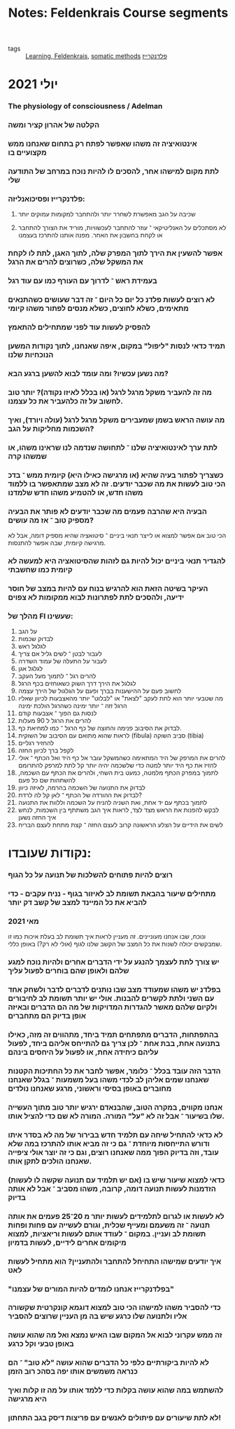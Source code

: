 :PROPERTIES:
:ID:       20210627T195201.784593
:END:
#+TITLE: Notes: Feldenkrais Course segments
- tags :: [[id:20210627T195202.037575][Learning]][[file:2020-05-20-feldenkrais.org][, Feldenkrais]], [[file:2020-05-20-somatic_methods.org][somatic methods]] [[file:2020-07-25-פלדנקרייז.org][פלדנקרייז]]

* יולי 2021
*** The physiology of consciousness / Adelman
*** הקלטה של אהרון קציר ומשה
*** אינטואיציה זה משהו שאפשר לפתח רק בתחום שאנחנו ממש מקצועיים בו
*** לתת מקום למישהו אחר, להסכים לו להיות נוכח במרחב של התודעה שלי
*** פלדנקרייז ופסיכואנליזה:
***** שכיבה על הגב מאפשרת לשחרר יותר ולהתחבר למקומות עמוקים יותר
***** לא מסתכלים על האנליטיקאי\מורה ־ עוזר להתחבר לעכשוויות, מוריד את הצורך להתחבר או לקחת בחשבון את האחר. מפנה אותנו להתרכז בעצמנו
*** אפשר להשעין את הירך לתוך המפרק שלה, לתוך האגן, לתת לו לקחת את המשקל שלה, כשרוצים להרים את הרגל
*** בעמידת ראש ־ לדרוך עם העורף כמו עם עוד רגל
*** לא רוצים לעשות פלדנ כל יום כל היום ־ זה דבר שעושים כשהתנאים מתאימים, כשלא לחוצים, כשלא מנסים לפתור משהו קיומי
*** להפסיק לעשות עוד לפני שמתחילים להתאמץ
*** תמיד כדאי לנסות "ליפול" במקום, איפה שאנחנו, לתוך נקודות המשען הנוכחיות שלנו
*** מה נשען עכשיו? ומה עומד לבוא להשען ברגע הבא?
*** מה זה להעביר משקל מרגל לרגל (או בכלל לאיזו נקודה)? יותר טוב לחשוב על זה כלהעביר את כל עצמנו.
*** מה עושה הראש בשמן שמעבירים משקל מרגל לרגל (עולה ויורד), ואיך השכמות מחליקות על הגב?
*** לתת ערך לאינטואיציה שלנו ־ לתחושה שנדמה לנו שראינו משהו, או שמשהו קרה
*** כשצריך לפתור בעיה שהיא (או מרגישה כאילו היא) קיומית ממש ־ בדכ הכי טוב לעשות את מה שכבר יודעים. זה לא מצב שמתאפשר בו ללמוד משהו חדש, או להטמיע משהו חדש שלמדנו
*** הבעיה היא שהרבה פעמים מה שכבר יודעים לא פותר את הבעיה מספיק טוב ־ אז מה עושים?

    הכי טוב אם אפשר למצוא או לייצר תנאי ביניים ־ סיטואציה שהיא מספיק דומה, אבל לא מרגישה קיומית, שבה אפשר להתנסות.

*** להגדיר תנאי ביניים יכול להיות גם לזהות שהסיטואציה היא למעשה לא קיומית כמו שחשבתי
*** העיקר בשיטה הזאת הוא להרגיש בנוח עם להיות במצב של חוסר ידיעה, ולהסכים לתת לפתרונות לבוא ממקומות לא צפוים
*** מהלך של FI שעשינו:

    1. על הגב
    2. לבדוק שכמות
    3. לגלגל ראש
    4. לעבור לבטן ־ לשים גליל אם צריך
    5. לעבור על התעלה של עמוד השדרה
    6. לגלגל אגן
    7. להרים רגל ־ לתמוך מעל העקב
    8. לגלגל את הירך\ברך דרך השוק כשאוחזים בכף הרגל
    9. לחשוב פעם על ההישענות בברך ופעם על הגלגול של הירך עצמה
    10. מה שטבעי יותר הוא לתת לעקב "לצאת" או "לבלוט" יותר מהאצבעות לכיוון שאליו הרגל זזה ־ יותר ימינה כשהרגל הולכת ימינה
    11. לנסות גם הפוך ־ אצבעות קודם
    12. להרים את הרגל ל 90 מעלות
    13. לבדוק את הסיבוב פנימה והחוצה של כף הרגל ־ כמו למחיאת כף.
    14. לראות שהוא מתואם עם הסיבוב של השוקית (fibula) סביב השוקה (tibia)
    15. להחזיר רגליים
    16. לקפל ברך לכיוון החזה
    17. להרים את המרפק של היד המתאימה כשהמשקל עובר אל כף היד ואל הכתף ־ אולי להזיז את כף היד יותר למטה כדי שלשכמה יהיה יותר קל לתת למרפק להתרומם
    18. לתמוך במפרק הכתף מלמטה, כמעט בית השחי, ולהרים את הכתף עם השכמה, להשתהות שם כל פעם
    19. לבדוק את התנועה של השכמה בהרמה, לאיזה כיוון
    20. לבדוק את ההורדה של הכתף ־ לאן קל לה לרדת?
    21. לתמוך בכתף עם יד אחת, ואת השניה להניח על השכמה וללוות את התנועה
    22. לבקש להפנות את הראש מצד לצד, לראות איך הגב משתתף בין השכמות, לנחש איך החזה נשען
    23. לשים את הידיים על הצלע הראשונה קרוב לעצם החזה ־ קצת מתחת לעצם הבריח

* נקודות שעובדו:
*** רוצים להיות פתוחים להשלכות של תנועה על כל הגוף
*** מתחילים שיעור בהבאת תשומת לב לאיזור בגוף - נניח עקבים - כדי להביא את כל המיינד למצב של קשב דק יותר
*** מאי 2021

ונוכח, שבו אנחנו מעוניינים.
  זה מעניין לראות איך תשומת לב בעלת איכות כמו זו שמבקשים יכולה לשנות את כל המצב של הקשב שלנו לגוף (אולי לא רק?) באופן כללי.

*** יש צורך לתת לעצמך להנגע על ידי הדברים\אנשים אחרים ולהיות נוכח למגע שלהם ולאופן שהם בוחרים לפעול עליך
*** בפלדנ יש משהו שמעודד מצב שבו נותנים לדברים לדבר ולשחק אחד עם השני ולתת לקשרים להבנות. אולי יש יותר תשומת לב לחיבורים ולקיום שלהם מאשר להגדרות המדויקות של מה הם הדברים ובאיזה אופן בדיוק הם מתחברים
*** בהתפתחות, הדברים מתפתחים תמיד ביחד, מתהווים זה מזה, כאילו בתנועה אחת, בבת אחת ־ לכן צריך גם להתייחס אליהם ביחד, לפעול עליהם כיחידה אחת, או לפעול על היחסים בינהם
*** הדבר הזה עובד בכלל ־ כלומר, אפשר לחבר את כל החתיכות הקטנות שאנחנו שמים אליהן\מגלים לב לכדי משהו בעל משמעות ־ בגלל שאנחנו מחוברים באופן בסיסי וראשוני, מרגע שאנחנו נולדים
*** אנחנו מקווים, במקרה הטוב, שהבנאדם ירגיש יותר טוב מתוך העשייה שלו בשיעור ־ אבל זה לא "על" המורה. המורה לא שם כדי להציל אותו.
*** לא כדאי להתחיל שיחה עם תלמיד חדש בבירור של מה לא בסדר איתו ודורש התייחסות מיוחדת ־ גם כי זה מביא אותו להתרכז במה שלא עובד, וזה בדיוק הפוך ממה שאנחנו רוצים, וגם כי זה יוצר אולי ציפייה שאנחנו הולכים לתקן אותו.
*** (אם יש תלמיד עם תנועה שקשה\כואב לו לעשות) כדאי למצוא שיעור שיש בו הזדמנות לעשות תנועה דומה, קרובה, משהו מסביב ־ אבל לא אותה בדיוק
*** לא לעשות או לגרום לתלמידים לעשות יותר מ 20־25 פעמים את אותה תנועה ־ זה משעמם ומעייף שכלית, וגורם לעשייה עם פחות ופחות תשומת לב ועניין. במקום ־ לעודד אותם לעשות וריאציות, למצוא מיקומים אחרים לידיים\רגליים, לעשות בדמיון
*** איך יודעים שמישהו התחיחל להתחבר ולהתעניין? הוא מתחיל לעשות לאט
*** "בפלדנקרייז אנחנו לומדים להיות המורים של עצמנו"
*** כדי להסביר משהו למישהו הכי טוב למצוא דוגמא קונקרטית שקשורה אליו ולתנועה שלו כרגע שיש בה מן העניין שרוצים להסביר
*** זה ממש עקרוני לבוא אל המקום שבו האיש נמצא ואל מה שהוא עושה באופן טבעי וקל כרגע
*** לא להיות ביקורתיים כלפי כל הדברים שהוא עושה "לא טוב" ־ הם כנראה משמשים אותו יפה בסהכ רוב הזמן
*** להשתמש במה שהוא עושה בקלות כדי ללמד אותו על מה זו קלות ואיך היא מרגישה
*** לא לתת שיעורים עם פיתולים לאנשים עם פריצות דיסק בגב התחתון!
